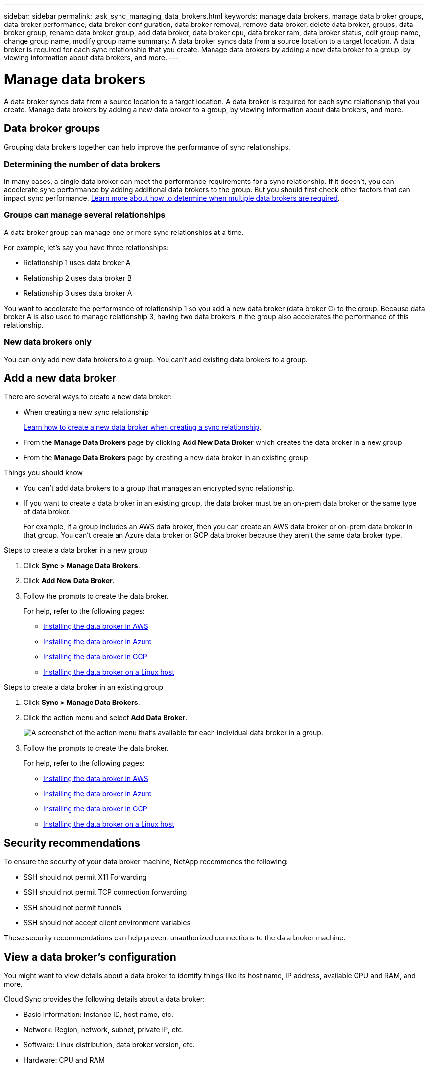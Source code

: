 ---
sidebar: sidebar
permalink: task_sync_managing_data_brokers.html
keywords: manage data brokers, manage data broker groups, data broker performance, data broker configuration, data broker removal, remove data broker, delete data broker, groups, data broker group, rename data broker group, add data broker, data broker cpu, data broker ram, data broker status, edit group name, change group name, modify group name
summary: A data broker syncs data from a source location to a target location. A data broker is required for each sync relationship that you create. Manage data brokers by adding a new data broker to a group, by viewing information about data brokers, and more.
---

= Manage data brokers
:toc: macro
:hardbreaks:
:nofooter:
:icons: font
:linkattrs:
:imagesdir: ./media/

[.lead]
A data broker syncs data from a source location to a target location. A data broker is required for each sync relationship that you create. Manage data brokers by adding a new data broker to a group, by viewing information about data brokers, and more.

== Data broker groups

Grouping data brokers together can help improve the performance of sync relationships.

=== Determining the number of data brokers

In many cases, a single data broker can meet the performance requirements for a sync relationship. If it doesn’t, you can accelerate sync performance by adding additional data brokers to the group. But you should first check other factors that can impact sync performance. link:faq_sync.html#how-many-data-brokers-are-required[Learn more about how to determine when multiple data brokers are required].

=== Groups can manage several relationships

A data broker group can manage one or more sync relationships at a time.

For example, let's say you have three relationships:

* Relationship 1 uses data broker A
* Relationship 2 uses data broker B
* Relationship 3 uses data broker A

You want to accelerate the performance of relationship 1 so you add a new data broker (data broker C) to the group. Because data broker A is also used to manage relationship 3, having two data brokers in the group also accelerates the performance of this relationship.

=== New data brokers only

You can only add new data brokers to a group. You can't add existing data brokers to a group.

== Add a new data broker

There are several ways to create a new data broker:

* When creating a new sync relationship
+
link:task_sync_creating_relationships.html[Learn how to create a new data broker when creating a sync relationship].

* From the *Manage Data Brokers* page by clicking *Add New Data Broker* which creates the data broker in a new group

* From the *Manage Data Brokers* page by creating a new data broker in an existing group

.Things you should know

* You can't add data brokers to a group that manages an encrypted sync relationship.

* If you want to create a data broker in an existing group, the data broker must be an on-prem data broker or the same type of data broker.
+
For example, if a group includes an AWS data broker, then you can create an AWS data broker or on-prem data broker in that group. You can't create an Azure data broker or GCP data broker because they aren't the same data broker type.

.Steps to create a data broker in a new group

. Click *Sync > Manage Data Brokers*.

. Click *Add New Data Broker*.

. Follow the prompts to create the data broker.
+
For help, refer to the following pages:
+
* link:task_sync_installing_aws.html[Installing the data broker in AWS]
* link:task_sync_installing_azure.html[Installing the data broker in Azure]
* link:task_sync_installing_gcp.html[Installing the data broker in GCP]
* link:task_sync_installing_linux.html[Installing the data broker on a Linux host]

.Steps to create a data broker in an existing group

. Click *Sync > Manage Data Brokers*.

. Click the action menu and select *Add Data Broker*.
+
image:screenshot_sync_group_add.gif[A screenshot of the action menu that's available for each individual data broker in a group.]

. Follow the prompts to create the data broker.
+
For help, refer to the following pages:
+
* link:task_sync_installing_aws.html[Installing the data broker in AWS]
* link:task_sync_installing_azure.html[Installing the data broker in Azure]
* link:task_sync_installing_gcp.html[Installing the data broker in GCP]
* link:task_sync_installing_linux.html[Installing the data broker on a Linux host]

== Security recommendations

To ensure the security of your data broker machine, NetApp recommends the following:

*	SSH should not permit X11 Forwarding
*	SSH should not permit TCP connection forwarding
*	SSH should not permit tunnels
*	SSH should not accept client environment variables

These security recommendations can help prevent unauthorized connections to the data broker machine.

== View a data broker's configuration

You might want to view details about a data broker to identify things like its host name, IP address, available CPU and RAM, and more.

Cloud Sync provides the following details about a data broker:

* Basic information: Instance ID, host name, etc.
* Network: Region, network, subnet, private IP, etc.
* Software: Linux distribution, data broker version, etc.
* Hardware: CPU and RAM
* Configuration: Details about the data broker's two kinds of main processes--scanner and transferrer
+
TIP: The scanner scans the source and target and decides what should be copied. The transferrer does the actual copying. NetApp personnel might use these configuration details to suggest actions that can optimize performance.

.Steps

. Click *Sync > Manage Data Brokers*.

. Click image:screenshot_sync_group_expand.gif[A screenshot of the button that enables you to expand the list of data brokers in a group.] to expand the list of data brokers in a group.

. Click image:screenshot_sync_group_expand.gif[A screenshot of the button that enables you to expand details about a data broker.] to view details about a data broker.
+
image:screenshot_sync_data_broker_details.gif[A screenshot of information about a data broker.]

== Remove a data broker from a group

You might remove a data broker from a group if it's no longer needed or if the initial deployment failed. This action only deletes the data broker from Cloud Sync's records. You'll need to manually delete the data broker and any additional cloud resources yourself.

.Things you should know

* Cloud Sync deletes a group when you remove the last data broker from the group.
* You can't remove the last data broker from a group if there is a relationship using that group.

.Steps

. Click *Sync > Manage Data Brokers*.

. Click image:screenshot_sync_group_expand.gif[A screenshot of the button that enables you to expand the list of data brokers in a group.] to expand the list of data brokers in a group.

. Click the action menu for a data broker and select *Remove Data Broker*.
+
image:screenshot_sync_group_remove.gif[A screenshot of the action menu that's available for each individual data broker group.]

. Click *Remove Data Broker*.

.Result

Cloud Sync removes the data broker from the group.

== Edit a group's name

Change the name of a data broker group at any time.

.Steps

. Click *Sync > Manage Data Brokers*.

. Click the action menu and select *Edit Group Name*.
+
image:screenshot_sync_group_edit.gif[A screenshot of the action menu that's available for each individual data broker in a group.]

. Enter a new name and click *Save*.

.Result

Cloud Sync updates the name of the data broker group.

== Address issues with a data broker

Cloud Sync displays a status for each data broker that can help you troubleshoot issues.

.Steps

. Identify any data brokers that have a status of "Unknown" or "Failed."
+
image:screenshot_sync_broker_status.gif[]

. Hover over the image:screenshot_sync_status_icon.gif[] icon to see the failure reason.

. Correct the issue.
+
For example, you might need to simply restart the data broker if it's offline, or you might need to remove data broker if the initial deployment failed.

== Define a unified configuration for a data broker group

If a sync relationship encounters errors during the sync process, unifying the concurrency of the data broker group can help to decrease the number of sync errors. Be aware that changes to the group's configuration can affect performance by slowing down the transfer.

We don't recommend changing the configuration on your own. You should consult with NetApp to understand when to change the configuration and how to change it.

.Steps

. Click *Manage Data Brokers*.

. Click the Settings icon for a data broker group.

. Change the settings as needed and then click *Unify Configuration*.
+
Note the following:
+
* You can pick and choose which settings to change--you don't need to change all four at once.
* After a new configuration is sent to a data broker, the data broker automatically restarts and uses the new configuration.
* It can take up to a minute until this change takes place and is visible in the Cloud Sync interface.
* If a data broker isn't running, it's configuration won't change because Cloud Sync can't communicate with it. The configuration will change after the data broker restarts.
* After you set a unified configuration, any new data brokers will automatically use the new configuration.

